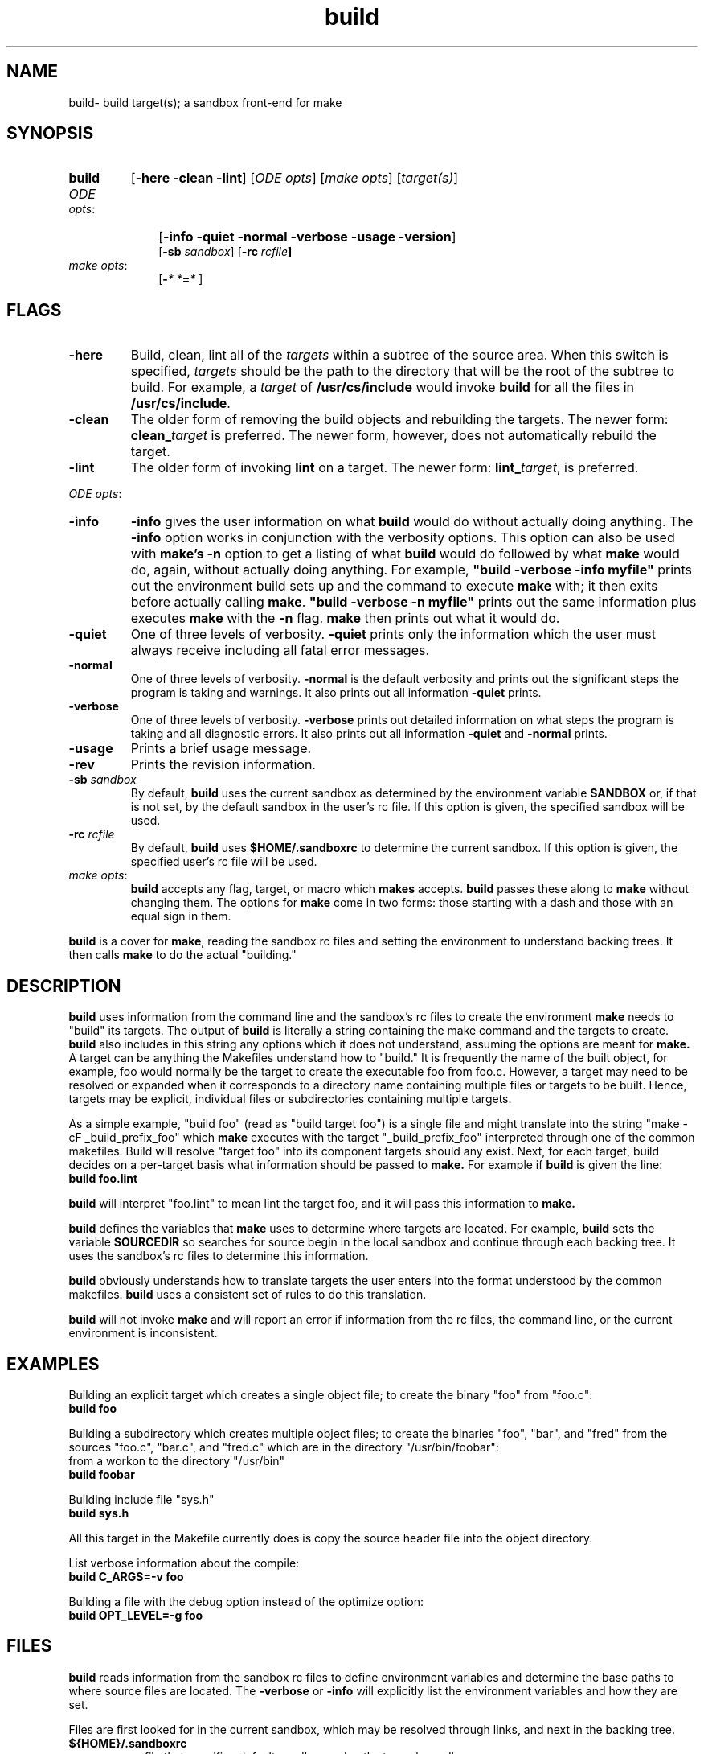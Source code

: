 .\"
.\" @OSF_FREE_COPYRIGHT@
.\" COPYRIGHT NOTICE
.\" Copyright (c) 1992, 1991, 1990  
.\" Open Software Foundation, Inc. 
.\"  
.\" Permission is hereby granted to use, copy, modify and freely distribute 
.\" the software in this file and its documentation for any purpose without 
.\" fee, provided that the above copyright notice appears in all copies and 
.\" that both the copyright notice and this permission notice appear in 
.\" supporting documentation.  Further, provided that the name of Open 
.\" Software Foundation, Inc. ("OSF") not be used in advertising or 
.\" publicity pertaining to distribution of the software without prior 
.\" written permission from OSF.  OSF makes no representations about the 
.\" suitability of this software for any purpose.  It is provided "as is" 
.\" without express or implied warranty. 
.\"
.\"
.\" HISTORY
.\" $Log: build.1,v $
.\" Revision 1.6.6.2  1993/09/14  14:41:33  marty
.\" 	CR # 623 - Remove reference to local and shared.
.\" 	[1993/09/14  14:41:19  marty]
.\"
.\" Revision 1.6.6.1  1993/09/14  00:41:20  marty
.\" 	CR # 623 - Remove -sb_rc
.\" 	[1993/09/14  00:27:28  marty]
.\" 
.\" Revision 1.6.4.2  1993/04/21  18:42:01  damon
.\" 	CR 421. Updated for 2.3
.\" 	[1993/04/21  18:39:30  damon]
.\" 
.\" Revision 1.6.2.2  1992/12/03  17:23:55  damon
.\" 	ODE 2.2 CR 183. Added CMU notice
.\" 	[1992/12/03  17:10:05  damon]
.\" 
.\" Revision 1.6  1991/12/05  21:15:10  devrcs
.\" 	Made all Tools II changes.
.\" 	[91/01/08  10:14:36  randyb]
.\" 
.\" Revision 1.5  90/12/06  14:21:07  devrcs
.\" 	Cleanup copyright and history log comments.
.\" 	[90/11/15  11:46:10  gm]
.\" 
.\" Revision 1.4  90/10/07  21:56:37  devrcs
.\" 	Pre-OSF/1 changes
.\" 
.\" $EndLog$
.\"""""""""""""""""""""""""""""""""""""""""""""""""""""""""""""""""""""""""""
.TH build 1 4/21/93
.ds ]W ODE 2.3
.SH NAME
build\- build target(s); a sandbox front-end for make
.SH SYNOPSIS
.IP \fBbuild\fP 7
[\fB-here -clean -lint\fP] [\fIODE opts\fP] [\fImake opts\fP] [\fItarget(s)\fP] 
.IP "\fIODE opts\fR:" 10
[\fB-info -quiet -normal -verbose -usage -version\fP]
.br
[\fB-sb \fIsandbox\fR] [\fB-rc \fIrcfile\fP] 
.IP "\fImake opts\fR:" 10
[\fB-\fI* *\fB=\fI*\fR ]
.SH FLAGS
.IP "\fB\-here\fR"
Build, clean, lint all of the \fItargets\fR
within a subtree of the source area.
When this switch is specified, \fItargets\fR should be the path to
the directory that will be the root of the subtree to build. 
For example, a \fItarget\fR of \fB/usr/cs/include\fR would invoke \fBbuild\fR
for all the files in \fB/usr/cs/include\fR.
.IP "\fB\-clean\fR"
The older form of removing the build objects and rebuilding the targets.
The newer form: \fBclean_\fItarget\fR is preferred.
The newer form, however, does not automatically rebuild the target.
.IP "\fB\-lint\fR"
The older form of invoking \fBlint\fR on a target.
The newer form: \fBlint_\fItarget\fR, is preferred.
.P
.ti 2
\fIODE opts\fR:
.IP "\fB\-info\fR"
\fB-info\fR gives the user information on what \fBbuild\fR would do
without actually doing anything.
The \fB-info\fR option works in conjunction with the verbosity options.
This option can also be used with \fBmake's -n\fR  option
to get a listing of what \fBbuild\fR would do followed by what \fBmake\fR
would do, again, without actually doing anything.
For example, \fB"build -verbose -info myfile"\fR prints out the
environment build sets up and the command to execute \fBmake\fR
with; it then exits before actually calling \fBmake\fR.
\fB"build -verbose -n myfile"\fR prints out the same information plus executes
\fBmake\fR with the \fB-n\fR flag.
\fBmake\fR then prints out what it would do.
.IP "\fB\-quiet\fR"
One of three levels of verbosity.
\fB-quiet\fR prints only the information which the user must always
receive including all fatal error messages.
.IP "\fB\-normal\fR"
One of three levels of verbosity.
\fB-normal\fR is the default verbosity and prints out the significant
steps the program is taking and warnings.
It also prints out all information \fB-quiet\fR prints.
.IP "\fB\-verbose\fR"
One of three levels of verbosity.
\fB-verbose\fR prints out detailed information on what steps the program
is taking and all diagnostic errors.
It also prints out all information \fB-quiet\fR and \fB-normal\fR prints.
.IP "\fB\-usage\fR"
Prints a brief usage message.
.IP "\fB\-rev\fR"
Prints the revision information.
.IP "\fB\-sb \fIsandbox\fR"
By default, \fBbuild\fR uses the current sandbox as determined by the
environment variable \fBSANDBOX\fR or, if that is not set, by
the default sandbox in the user's rc file.
If this option is given, the specified sandbox will be used.
.IP "\fB-rc \fIrcfile\fR"
By default, \fBbuild\fR uses \fB$HOME/.sandboxrc\fR to determine the
current sandbox.
If this option is given, the specified user's rc file will be used.
.P
.ti 2
.IP "\fImake opts\fR:"
\fBbuild\fR accepts any flag, target, or macro which \fBmakes\fR accepts.
\fBbuild\fR passes these along to \fBmake\fR without changing them.
The options for \fBmake\fR come in two forms:
those starting with a dash and those with an equal sign in them.
.P
\fBbuild\fR is a cover for \fBmake\fR, reading the sandbox rc files and 
setting the environment to understand backing trees.
It then calls \fBmake\fR to do the actual "building."

.SH DESCRIPTION
.P
.B build
uses information from the command line and the sandbox's rc files
to create the environment 
.B make
needs to "build" its targets.
The output of
.B build
is literally a string containing the make command and the targets 
to create.
.B build
also includes in this string any options which it does not understand,
assuming the options are meant for
.B make.
A target can be anything the Makefiles understand how to "build."
It is frequently the name of the built object, 
for example, foo would normally be the target to 
create the executable foo from foo.c.
However, a target may need
to be resolved or expanded when it corresponds to a directory name
containing multiple files or targets to be built.
Hence, targets may be explicit, individual files
or subdirectories containing multiple targets.
.P 
As a simple example, "build foo" (read as "build target foo") 
is a single file and might translate into the string
"make -cF _build_prefix_foo" which 
.B make
executes with the target "_build_prefix_foo" interpreted through 
one of the common makefiles.
Build will resolve "target foo"
into its component targets should any exist.
Next, for each target, build decides on a per-target basis what information 
should be passed to 
.B make.
For example if
.B build
is given the line:
.ti 5
.B "build foo.lint"
.P
.B build
will interpret "foo.lint" to mean lint the target foo,
and it will pass this information to
.B make.
.P
.B build
defines the variables that
.B make
uses to determine where targets are located.
For example,
.B build
sets the variable
.B SOURCEDIR
so searches for source begin in the local sandbox and
continue through each backing tree.
It uses the sandbox's rc files to determine this information.
.P
.B build
obviously understands how to translate targets the user enters
into the format understood by the common makefiles.
.B build
uses a consistent set of rules to do this translation.
.P
.B build
will not invoke
.B make
and will report an error if information from the rc files,
the command line, or the current environment is inconsistent.

.SH "EXAMPLES"
.P
Building an explicit target which creates a single object file;
to create the binary "foo" from "foo.c":
.ti 5
.B "build foo"
.P
Building a subdirectory which creates multiple object files;
to create the binaries "foo", "bar", and "fred" from the sources
"foo.c", "bar.c", and "fred.c" which are in the
directory "/usr/bin/foobar":
.ti 5
from a workon to the directory "/usr/bin"
.ti 5
.B "build foobar"
.P
Building include file "sys.h"
.ti 5
.B "build sys.h"
.P
All this target in the Makefile currently does is copy the source header
file into the object directory.
.P
List verbose information about the compile:
.ti 5
.B "build C_ARGS=-v foo"
.P
Building a file with the debug option instead of the optimize option:
.ti 5
.B "build OPT_LEVEL=-g foo"

.SH "FILES"
.PP
.B build
reads information from the sandbox rc files to define
environment variables and determine the base paths to 
where source files are located. 
The \fB\-verbose\fR
or \fB\-info\fR will explicitly list the environment
variables and how they are set. 
.P
Files are first looked for
in the current sandbox, which may be resolved through links,
and next in the backing tree.

.IP \fB${HOME}/.sandboxrc\fR 
rc file that specifies default sandbox and paths to each sandbox
.IP \fB/sandbox/rc_files/\fIproject_name\fB/sb.conf\fR 
rc file that defines local sandbox environment information
.SH "EXIT VALUES"
.B build
exits with "0" if successful; non-zero otherwise.
If
.B build
gets as far as calling
.B make,
it will return the same value as
.B make.

.SH "RELATED INFORMATION"
.P
make(1),
sandboxrc(5),
sbinfo(1).
